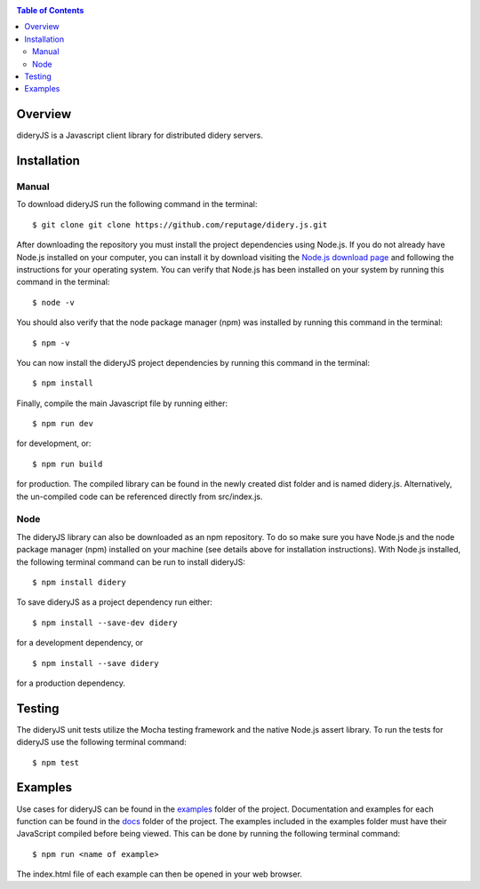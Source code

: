 .. image:: https://github.com/reputage/didery.js/blob/dev/logo/didery.png
   :alt: Didery logo

|Docs|

.. |Docs| image:: https://readthedocs.org/projects/dideryjs/badge/?version=latest
   :alt: Documentation Status

.. contents:: Table of Contents

Overview
========
dideryJS is a Javascript client library for distributed didery servers.

Installation
============
Manual
------
To download dideryJS run the following command in the terminal:
::
  $ git clone git clone https://github.com/reputage/didery.js.git
After downloading the repository you must install the project dependencies using Node.js. If you do not already have
Node.js installed on your computer, you can install it by download visiting the `Node.js download page
<https://nodejs.org/en/download/>`_ and following the instructions for your operating system. You can verify that
Node.js has been installed on your system by running this command in the terminal:
::
  $ node -v
You should also verify that the node package manager (npm) was installed by running this command in the terminal:
::
  $ npm -v
You can now install the dideryJS project dependencies by running this command in the terminal:
::
  $ npm install
Finally, compile the main Javascript file by running either:
::
  $ npm run dev
for development, or:
::
  $ npm run build
for production. The compiled library can be found in the newly created dist folder and is named didery.js.
Alternatively, the un-compiled code can be referenced directly from src/index.js.

Node
----
The dideryJS library can also be downloaded as an npm repository. To do so make sure you have Node.js and the node
package manager (npm) installed on your machine (see details above for installation instructions). With Node.js
installed, the following terminal command can be run to install dideryJS:
::
   $ npm install didery
To save dideryJS as a project dependency run either:
::
  $ npm install --save-dev didery
for a development dependency, or
::
  $ npm install --save didery
for a production dependency.

Testing
=======
The dideryJS unit tests utilize the Mocha testing framework and the native Node.js assert library. To run the tests for
dideryJS use the following terminal command:
::
  $ npm test
  
Examples
========
Use cases for dideryJS can be found in the `examples
<https://github.com/reputage/didery.js/tree/dev/examples>`_ folder of the project. Documentation and examples
for each function can be found in the `docs <https://github.com/reputage/didery.js/tree/dev/docs>`_ folder of the
project. The examples included in the examples folder must have their JavaScript compiled before being viewed. This can
be done by running the following terminal command:
::
  $ npm run <name of example>
The index.html file of each example can then be opened in your web browser.

